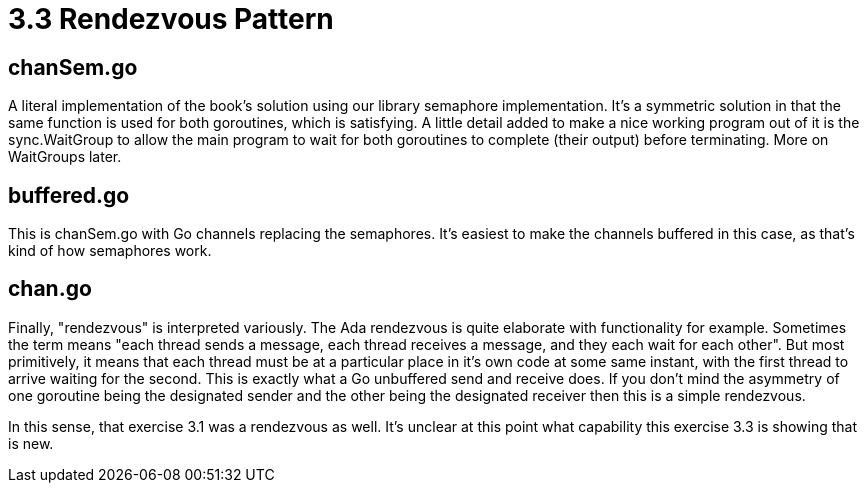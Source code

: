# 3.3 Rendezvous Pattern

## chanSem.go

A literal implementation of the book's solution using our library semaphore
implementation.  It's a symmetric solution in that the same function is used
for both goroutines, which is satisfying.  A little detail added to make a nice
working program out of it is the sync.WaitGroup to allow the main program to
wait for both goroutines to complete (their output) before terminating.  More
on WaitGroups later.

## buffered.go

This is chanSem.go with Go channels replacing the semaphores.  It's easiest
to make the channels buffered in this case, as that's kind of how semaphores
work.

## chan.go

Finally, "rendezvous" is interpreted variously.  The Ada rendezvous is quite
elaborate with functionality for example.  Sometimes the term means "each
thread sends a message, each thread receives a message, and they each wait
for each other".  But most primitively, it means that each thread must be at
a particular place in it's own code at some same instant, with the first
thread to arrive waiting for the second.  This is exactly what a Go unbuffered
send and receive does.  If you don't mind the asymmetry of one goroutine being
the designated sender and the other being the designated receiver then this
is a simple rendezvous.

In this sense, that exercise 3.1 was a rendezvous as well.  It's unclear at
this point what capability this exercise 3.3 is showing that is new.
